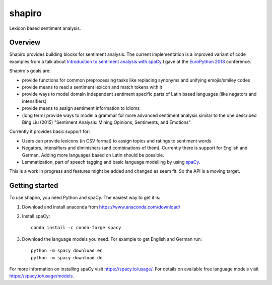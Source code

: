 =======
shapiro
=======


Lexicon based sentiment analysis.


Overview
========

Shapiro provides building blocks for sentiment analysis. The current
implementation is a improved variant of code examples from a talk about
`Introduction to sentiment analysis with spaCy <https://github.com/roskakori/talks/blob/master/europython/sentiment_analysis/introduction_to_sentiment_analysis.ipynb>`_
I gave at the `EuroPython 2018 <https://ep2018.europython.eu)>`_ conference.

Shapiro's goals are:

* provide functions for common preprocessing tasks like replacing synonyms
  and unifying emojis/smiley codes
* provide means to read a sentiment lexicon and match tokens with it
* provide ways to model domain independent sentiment specific parts of Latin
  based languages (like negators and intensifiers)
* provide means to assign sentiment information to idioms
* (long term) provide ways to model a grammar for more advanced sentiment
  analysis similar to the one described Bing Liu (2015) "Sentiment Analysis:
  Mining Opinions, Sentiments, and Emotions".

Currently it provides basic support for:

* Users can provide lexicons (in CSV format) to assign topics and ratings to
  sentiment words
* Negators, intensifiers and diminishers (and combinations of them). Currently
  there is support for English and German. Adding more languages based on Latin
  should be possible.
* Lemmatization, part of speech tagging and basic language modelling by using
  `spaCy <https://spacy.io>`_.

This is a work in progress and features might be added and changed as seem
fit. So the API is a moving target.


Getting started
===============

To use shapiro, you need Python and spaCy. The easiest way to get it is:

1. Download and install anaconda from https://www.anaconda.com/download/
2. Install spaCy::

    conda install -c conda-forge spacy

3. Download the language models you need. For example to get English and
   German run::

    python -m spacy download en
    python -m spacy download de

For more information on installing spaCy visit https://spacy.io/usage/. For
details on available free language models visit https://spacy.io/usage/models.
